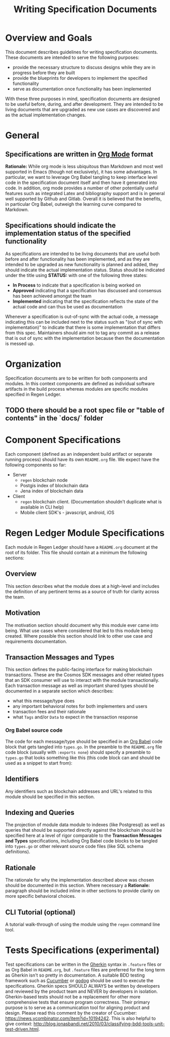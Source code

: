 #+TITLE: Writing Specification Documents

* Overview and Goals

  This document describes guidelines for writing specification documents. These documents are intended to serve the following purposes:

- provide the necessary structure to discuss designs while they are in progress before they are built
- provide the blueprints for developers to implement the specified functionality
- serve as documentation once functionality has been implemented

With these three purposes in mind, specification documents are designed to be useful before, during, and after development. They are intended to be living documents that are upgraded as new use cases are discovered and as the actual implementation changes.

* General

** Specifications are written in [[https://orgmode.org][Org Mode]] format
   *Rationale:* While org mode is less ubiquitous than Markdown and most well supported in Emacs (though not exclusively), it has some advantages. In particular, we want to leverage Org Babel tangling to keep interface level code in the specification document itself and then have it generated into code. In addition, org mode provides a number of other potentially useful features such as integrated Latex and bibliography support and is in general well supported by Github and Gitlab. Overall it is believed that  the benefits, in particular Org Babel, outweigh the learning curve compared to Markdown.

** Specifications should indicate the implementation status of the specified functionality
   As specifications are intended to be living documents that are useful both before and after functionality has been implemented, and as they are intended to be upgraded as new functionality is planned and added, they should indicate the actual implementation status. Status should be indicated under the title using *STATUS:* with one of the following three states:

   - *In Process* to indicate that a specification is being worked on
   - *Approved* indicating that a specification has discussed and consensus has been achieved amongst the team
   - *Implemented* indicating that the specification reflects the state of the actual code and can thus be used as documentation
   
   Whenever a specification is out-of-sync with the actual code, a message indicating this can be included next to the status such as "(out of sync with implementation)" to indicate that there is some implementation that differs from this spec. Maintainers should aim not to tag any commit as a release that is out of sync with the implementation because then the documentation is messed up.

* Organization
  Specification documents are to be written for both components and modules. In this context components are defined as individual software artifacts in the build process whereas modules are specific modules specified in Regen Ledger.
  
** TODO there should be a root spec file or "table of contents" in the `docs/` folder

* Component Specifications
  Each component (defined as an independent build artifact or separate running process) should have its own ~README.org~ file. We expect have the following components so far:
  * Server
    * ~regen~ blockchain node
    * Postgis index of blockchain data
    * Jena index of blockchain data
  * Client
    * ~regen~ blockchain client. (Documentation shouldn't duplicate what is available in CLI help)
    * Mobile client SDK's - javascript, android, iOS
  
* Regen Ledger Module Specifications
  Each module in Regen Ledger should have a ~README.org~ document at the root of its folder. This file should contain at a minimum the following sections:

** Overview
   This section describes what the module does at a high-level and includes the definition of any pertinent terms as a source of truth for clarity across the team.

** Motivation
   The motivation section should document why this module ever came into being. What use cases where considered that led to this module being created. Where possible this section should link to other use case and requirements documentation.
   
** Transaction Messages and Types
   This section defines the public-facing interface for making blockchain transactions. These are the Cosmos SDK messages and other related types that an SDK consumer will use to interact with the module transactionally. Each transaction message as well as important shared types should be documented in a separate section which describes:
   - what this message/type does
   - any important behavioral notes for both implementers and users
   - transaction fees and their rationale
   - what ~Tags~ and/or ~Data~ to expect in the transaction response
    
*** Org Babel source code
    The code for each message/type should be specified in an [[https://orgmode.org/worg/org-contrib/babel/][Org Babel]] code block that gets tangled into ~types.go~. In the preamble to the ~README.org~ file code block (usually with ~:exports none~) should specify a preamble to ~types.go~ that looks something like this (this code block can and should be used as a snippet to start from):

#+BEGIN_SRC go :tangle types.go :exports none
  /* GENERATED FROM README.org
     DO NOT EDIT THIS FILE DIRECTLY!!!!! */
  package data

  import (
    sdk "github.com/cosmos/cosmos-sdk/types"
  )
#+END_SRC

** Identifiers
   
   Any identifiers such as blockchain addresses and URL's related to this module should be specified in this section.

** Indexing and Queries
   The projection of module data module to indexes (like Postgresql) as well as queries that should be supported directly against the blockchain should be specified here at a level of rigor comparable to the *Transaction Messages and Types* specifications, including Org Babel code blocks to be tangled into ~types.go~ or other relevant source code files (like SQL schema definitions).

** Rationale
   The rationale for why the implementation described above was chosen should be documented in this section. Where necessary a *Rationale:* paragraph should be included inline in other sections to provide clarity on more specific behavioral choices.

** CLI Tutorial (optional)
   A tutorial walk-through of using the module using the ~regen~ command line tool.

* Tests Specifications (experimental)
  Test specifications can be written in the [[https://docs.cucumber.io/gherkin/][Gherkin]] syntax in ~.feature~ files or as Org Babel in ~README.org~, but ~.feature~ files are preferred for the long term as Gherkin isn't so pretty in documentation. A suitable BDD testing framework such as [[https://cucumber.io][Cucumber]] or [[https://github.com/DATA-DOG/godog][godog]] should be used to execute the specifications. Gherkin specs SHOULD ALWAYS be written by developers and reviewed by the product team and NEVER by developers in isolation. Gherkin-based tests should not be a replacement for other more comprehensive tests that ensure program correctness. Their primary purpose is to serve as a communication tool for aligning product and design. Please read this comment by the creator of Cucumber: https://news.ycombinator.com/item?id=10194242. This is also helpful to give context: http://blog.jonasbandi.net/2010/03/classifying-bdd-tools-unit-test-driven.html.
